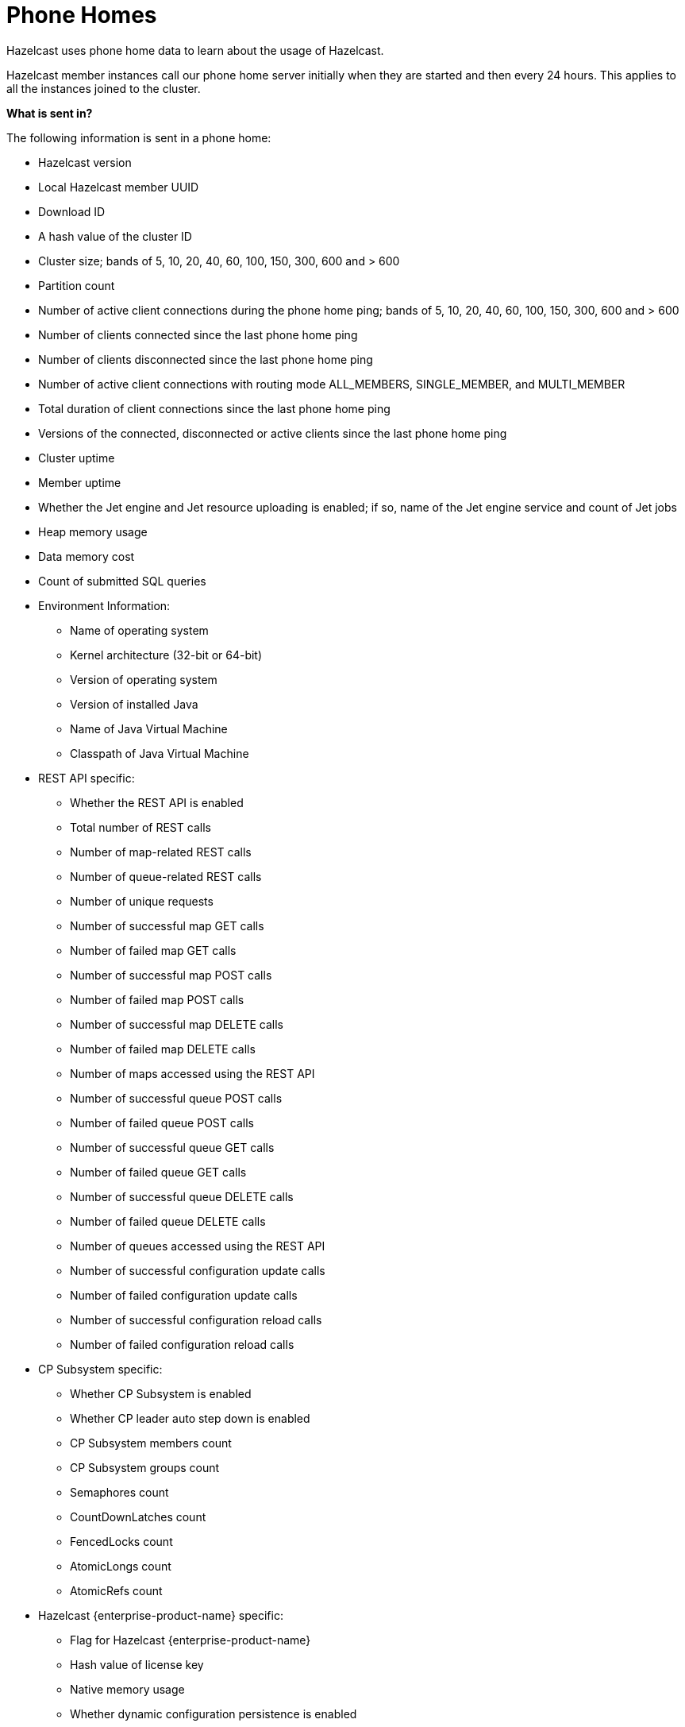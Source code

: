 = Phone Homes

Hazelcast uses phone home data to learn about the
usage of Hazelcast.

Hazelcast member instances call our phone
home server initially when they are started and
then every 24 hours. This applies to all the instances
joined to the cluster.

**What is sent in?**

The following information is sent in a phone home:

* Hazelcast version
* Local Hazelcast member UUID
* Download ID
* A hash value of the cluster ID
* Cluster size; bands of 5, 10, 20, 40, 60, 100, 150, 300, 600 and > 600
* Partition count
* Number of active client connections during the phone home ping; bands of 5, 10, 20, 40, 60, 100, 150, 300, 600 and > 600
* Number of clients connected since the last phone home ping
* Number of clients disconnected since the last phone home ping
* Number of active client connections with routing mode ALL_MEMBERS, SINGLE_MEMBER, and MULTI_MEMBER
* Total duration of client connections since the last phone home ping
* Versions of the connected, disconnected or active clients since the last phone home ping
* Cluster uptime
* Member uptime
* Whether the Jet engine and Jet resource uploading is enabled; if so, name of the Jet engine service and count of Jet jobs
* Heap memory usage
* Data memory cost
* Count of submitted SQL queries
* Environment Information:
** Name of operating system
** Kernel architecture (32-bit or 64-bit)
** Version of operating system
** Version of installed Java
** Name of Java Virtual Machine
** Classpath of Java Virtual Machine
* REST API specific:
** Whether the REST API is enabled
** Total number of REST calls
** Number of map-related REST calls
** Number of queue-related REST calls
** Number of unique requests
** Number of successful map GET calls
** Number of failed map GET calls
** Number of successful map POST calls
** Number of failed map POST calls
** Number of successful map DELETE calls
** Number of failed map DELETE calls
** Number of maps accessed using the REST API
** Number of successful queue POST calls
** Number of failed queue POST calls
** Number of successful queue GET calls
** Number of failed queue GET calls
** Number of successful queue DELETE calls
** Number of failed queue DELETE calls
** Number of queues accessed using the REST API
** Number of successful configuration update calls
** Number of failed configuration update calls
** Number of successful configuration reload calls
** Number of failed configuration reload calls
* CP Subsystem specific:
** Whether CP Subsystem is enabled
** Whether CP leader auto step down is enabled
** CP Subsystem members count
** CP Subsystem groups count
** Semaphores count
** CountDownLatches count
** FencedLocks count
** AtomicLongs count
** AtomicRefs count
* Hazelcast {enterprise-product-name} specific:
** Flag for Hazelcast {enterprise-product-name}
** Hash value of license key
** Native memory usage
** Whether dynamic configuration persistence is enabled
** Whether HD memory is enabled
** Whether User Code Namespaces is enabled; if so, count of registered user code namespaces
** Count of submitted placement controlled jobs

**Disabling Phone Homes**

Set the `hazelcast.phone.home.enabled` system property to
false either in the config
or on the Java command line. See the
xref:system-properties.adoc[System Properties appendix] for information about how to set a property.

You can also disable the phone home using the environment variable `HZ_PHONE_HOME_ENABLED`.

Simply add the following line to your `.bash_profile`:

```
export HZ_PHONE_HOME_ENABLED=false
```

**Phone Home URLs**

For versions 1.x and 2.x: http://www.hazelcast.com/version.jsp.

For versions 3.x up to 3.6: http://versioncheck.hazelcast.com/version.jsp.

For versions after 3.6: http://phonehome.hazelcast.com/ping.
